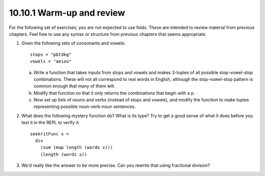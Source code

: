 10.10.1 Warm-up and review
^^^^^^^^^^^^^^^^^^^^^^^^^^
For the following set of exercises, you are not expected to
use folds.  These are intended to review material from
previous chapters. Feel free to use any syntax or structure
from previous chapters that seems appropriate.

1. Given the following sets of consonants and vowels:

   ::

     stops = "pbtdkg"
     vowels = "aeiou"

   a) Write a function that takes inputs from stops and vowels
      and makes 3-tuples of all possible stop-vowel-stop
      combinations.  These will not all correspond to real words
      in English, although the stop-vowel-stop pattern is common
      enough that many of them will.

   b) Modify that function so that it only returns the
      combinations that begin with a p.

   c) Now set up lists of nouns and verbs (instead of stops and
      vowels), and modify the function to make tuples representing
      possible noun-verb-noun sentences.

2. What does the following mystery function do? What is its
   type? Try to get a good sense of what it does before you
   test it in the REPL to verify it:

   ::

      seekritFunc x =
        div
          (sum (map length (words x)))
          (length (words x))

3. We'd really like the answer to be more precise.
   Can you rewrite that using fractional division?
